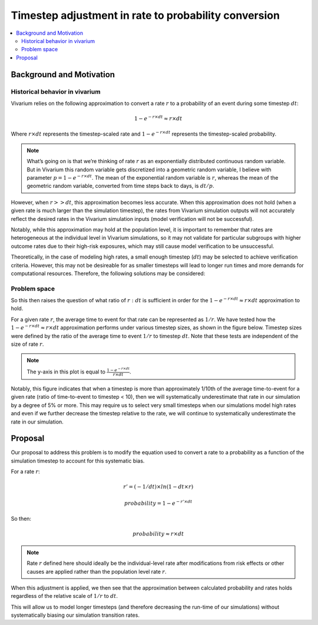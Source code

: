 ..
  Section title decorators for this document:
  
  ==============
  Document Title
  ==============
  Section Level 1
  ---------------
  Section Level 2
  +++++++++++++++
  Section Level 3
  ~~~~~~~~~~~~~~~
  Section Level 4
  ^^^^^^^^^^^^^^^
  Section Level 5
  '''''''''''''''

  The depth of each section level is determined by the order in which each
  decorator is encountered below. If you need an even deeper section level, just
  choose a new decorator symbol from the list here:
  https://docutils.sourceforge.io/docs/ref/rst/restructuredtext.html#sections
  And then add it to the list of decorators above.

.. _rate_timestep_adjustment:

.. role:: underline
    :class: underline

=========================================================
Timestep adjustment in rate to probability conversion
=========================================================

.. contents::
   :local:
   :depth: 2

Background and Motivation
--------------------------

Historical behavior in vivarium
++++++++++++++++++++++++++++++++

Vivarium relies on the following approximation to convert a rate :math:`r` to a probability of an event during some timestep :math:`dt`:

.. math::

  1 - e^{-r \times dt} \approx r \times dt

Where :math:`r \times dt` represents the timestep-scaled rate and :math:`1 - e^{-r \times dt}` represents the timestep-scaled probability.

.. note::

  What’s going on is that we’re thinking of rate :math:`r` as an exponentially distributed continuous random variable. But in Vivarium this random variable gets discretized into a geometric random variable, I believe with parameter :math:`p = 1 - e^{-r \times dt}`. The mean of the exponential random variable is :math:`r`, whereas the mean of the geometric random variable, converted from time steps back to days, is :math:`dt/p`.

.. todo::

  Add more detail on why this is the case from an implementation stand point?

However, when :math:`r >> dt`, this approximation becomes less accurate. When this approximation does not hold (when a given rate is much larger than the simulation timestep), the rates from Vivarium simulation outputs will not accurately reflect the desired rates in the Vivarium simulation inputs (model verification will not be successful).

Notably, while this approximation may hold at the population level, it is important to remember that rates are heterogeneous at the individual level in Vivarium simulations, so it may not validate for particular subgroups with higher outcome rates due to their high-risk exposures, which may still cause model verification to be unsuccessful.

Theoretically, in the case of modeling high rates, a small enough timestep (:math:`dt`) may be selected to achieve verification criteria. However, this may not be desireable for as smaller timesteps will lead to longer run times and more demands for computational resources. Therefore, the following solutions may be considered:

Problem space
+++++++++++++

So this then raises the question of what ratio of :math:`r : dt` is sufficient in order for the :math:`1 - e^{-r \times dt} \approx r \times dt` approximation to hold. 

For a given rate :math:`r`, the average time to event for that rate can be represented as :math:`1/r`. We have tested how the :math:`1 - e^{-r \times dt} \approx r \times dt` approximation performs under various timestep sizes, as shown in the figure below. Timestep sizes were defined by the ratio of the average time to event :math:`1/r` to timestep :math:`dt`. Note that these tests are independent of the size of rate :math:`r`.

.. image:: bias_plot.png

.. note::

  The y-axis in this plot is equal to :math:`\frac{1 - e^{-r \times dt}}{r \times dt}`. 

Notably, this figure indicates that when a timestep is more than approximately 1/10th of the average time-to-event for a given rate (ratio of time-to-event to timestep < 10), then we will systematically underestimate that rate in our simulation by a degree of 5% or more. This may require us to select very small timesteps when our simulations model high rates and even if we further decrease the timestep relative to the rate, we will continue to systematically underestimate the rate in our simulation. 

Proposal
--------------

Our proposal to address this problem is to modify the equation used to convert a rate to a probability as a function of the simulation timestep to account for this systematic bias.

For a rate :math:`r`:

.. math::

  r' = (-1/dt) \times ln(1 - dt \times r)

  probability = 1 - e^{-r' \times dt}

So then:

.. math::

  probability \approx r \times dt 

.. note::

  Rate :math:`r` defined here should ideally be the individual-level rate after modifications from risk effects or other causes are applied rather than the population level rate :math:`r`.

When this adjustment is applied, we then see that the approximation between calculated probability and rates holds regardless of the relative scale of :math:`1/r` to :math:`dt`.

.. image:: bias_plot_with_adjustment.png

This will allow us to model longer timesteps (and therefore decreasing the run-time of our simulations) without systematically biasing our simulation transition rates.